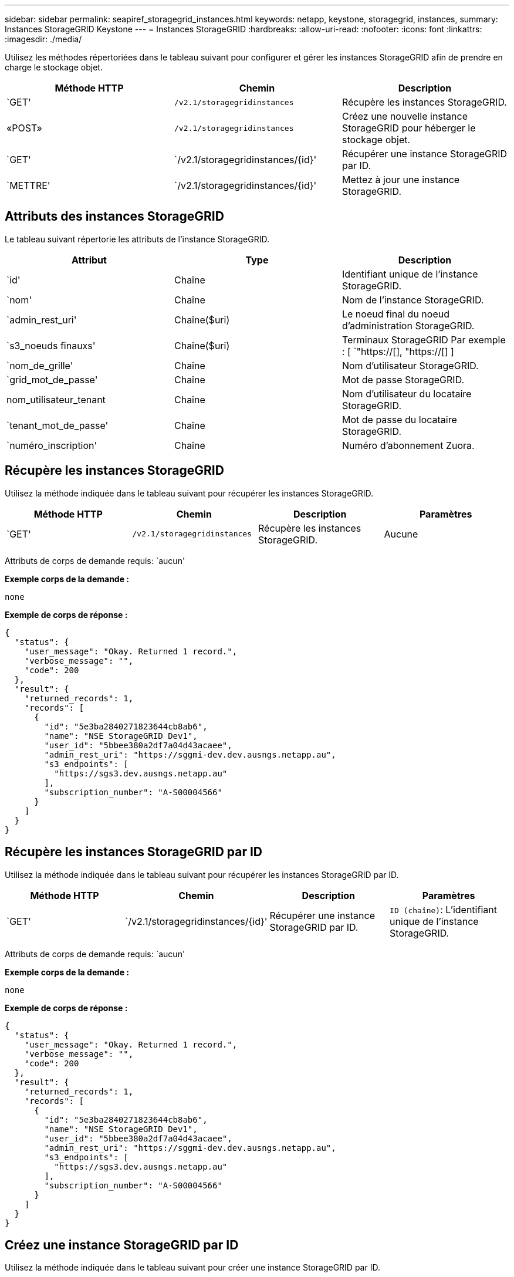 ---
sidebar: sidebar 
permalink: seapiref_storagegrid_instances.html 
keywords: netapp, keystone, storagegrid, instances, 
summary: Instances StorageGRID Keystone 
---
= Instances StorageGRID
:hardbreaks:
:allow-uri-read: 
:nofooter: 
:icons: font
:linkattrs: 
:imagesdir: ./media/


[role="lead"]
Utilisez les méthodes répertoriées dans le tableau suivant pour configurer et gérer les instances StorageGRID afin de prendre en charge le stockage objet.

|===
| Méthode HTTP | Chemin | Description 


| `GET' | `/v2.1/storagegridinstances` | Récupère les instances StorageGRID. 


| «POST» | `/v2.1/storagegridinstances` | Créez une nouvelle instance StorageGRID pour héberger le stockage objet. 


| `GET' | `/v2.1/storagegridinstances/{id}' | Récupérer une instance StorageGRID par ID. 


| `METTRE' | `/v2.1/storagegridinstances/{id}' | Mettez à jour une instance StorageGRID. 
|===


== Attributs des instances StorageGRID

Le tableau suivant répertorie les attributs de l'instance StorageGRID.

|===
| Attribut | Type | Description 


| `id' | Chaîne | Identifiant unique de l'instance StorageGRID. 


| `nom' | Chaîne | Nom de l'instance StorageGRID. 


| `admin_rest_uri' | Chaîne($uri) | Le noeud final du noeud d'administration StorageGRID. 


| `s3_noeuds finauxs' | Chaîne($uri) | Terminaux StorageGRID Par exemple : [ `"https://[], "https://[] ] 


| `nom_de_grille' | Chaîne | Nom d'utilisateur StorageGRID. 


| `grid_mot_de_passe' | Chaîne | Mot de passe StorageGRID. 


| nom_utilisateur_tenant | Chaîne | Nom d'utilisateur du locataire StorageGRID. 


| `tenant_mot_de_passe' | Chaîne | Mot de passe du locataire StorageGRID. 


| `numéro_inscription' | Chaîne | Numéro d'abonnement Zuora. 
|===


== Récupère les instances StorageGRID

Utilisez la méthode indiquée dans le tableau suivant pour récupérer les instances StorageGRID.

|===
| Méthode HTTP | Chemin | Description | Paramètres 


| `GET' | `/v2.1/storagegridinstances` | Récupère les instances StorageGRID. | Aucune 
|===
Attributs de corps de demande requis: `aucun'

*Exemple corps de la demande :*

....
none
....
*Exemple de corps de réponse :*

....
{
  "status": {
    "user_message": "Okay. Returned 1 record.",
    "verbose_message": "",
    "code": 200
  },
  "result": {
    "returned_records": 1,
    "records": [
      {
        "id": "5e3ba2840271823644cb8ab6",
        "name": "NSE StorageGRID Dev1",
        "user_id": "5bbee380a2df7a04d43acaee",
        "admin_rest_uri": "https://sggmi-dev.dev.ausngs.netapp.au",
        "s3_endpoints": [
          "https://sgs3.dev.ausngs.netapp.au"
        ],
        "subscription_number": "A-S00004566"
      }
    ]
  }
}
....


== Récupère les instances StorageGRID par ID

Utilisez la méthode indiquée dans le tableau suivant pour récupérer les instances StorageGRID par ID.

|===
| Méthode HTTP | Chemin | Description | Paramètres 


| `GET' | `/v2.1/storagegridinstances/{id}' | Récupérer une instance StorageGRID par ID. | `ID (chaîne)`: L'identifiant unique de l'instance StorageGRID. 
|===
Attributs de corps de demande requis: `aucun'

*Exemple corps de la demande :*

....
none
....
*Exemple de corps de réponse :*

....
{
  "status": {
    "user_message": "Okay. Returned 1 record.",
    "verbose_message": "",
    "code": 200
  },
  "result": {
    "returned_records": 1,
    "records": [
      {
        "id": "5e3ba2840271823644cb8ab6",
        "name": "NSE StorageGRID Dev1",
        "user_id": "5bbee380a2df7a04d43acaee",
        "admin_rest_uri": "https://sggmi-dev.dev.ausngs.netapp.au",
        "s3_endpoints": [
          "https://sgs3.dev.ausngs.netapp.au"
        ],
        "subscription_number": "A-S00004566"
      }
    ]
  }
}
....


== Créez une instance StorageGRID par ID

Utilisez la méthode indiquée dans le tableau suivant pour créer une instance StorageGRID par ID.

|===
| Méthode HTTP | Chemin | Description | Paramètres 


| «POST» | `/v2.1/storagegridinstances/{id}' | Récupérer une instance StorageGRID par ID. | `ID (chaîne):` l'identifiant unique de l'instance StorageGRID. 
|===
Attributs de corps de demande requis: `aucun'

*Exemple corps de la demande :*

....
{
  "name": "Grid1",
  "admin_rest_uri": "https://examplegrid.com",
  "s3_endpoints": [
    "https://s3.examplegrid.com",
    "https://s3.location.company.com"
  ],
  "grid_username": "root",
  "grid_password": "string",
  "tenant_username": "root",
  "tenant_password": "string",
  "subscription_number": "A-S00003969"
}
....
*Exemple de corps de réponse :*

....
{
  "status": {
    "user_message": "string",
    "verbose_message": "string",
    "code": "string"
  },
  "result": {
    "returned_records": 1,
    "records": [
      {
        "id": "5d2fb0fb4f47df00015274e3",
        "name": "Grid1",
        "admin_rest_uri": "https://examplegrid.com",
        "user_id": "5d2fb0fb4f47df00015274e3",
        "s3_endpoints": [
          "https://s3.examplegrid.com",
          "https://s3.location.company.com"
        ],
        "subscription_number": "A-S00003969"
      }
    ]
  }
}
....


== Modifiez une instance StorageGRID par ID

Utilisez la méthode indiquée dans le tableau suivant pour modifier l'ID d'une instance StorageGRID.

|===
| Méthode HTTP | Chemin | Description | Paramètres 


| `METTRE' | `/v2.1/storagegridinstances/{id}' | Modifiez une instance StorageGRID par ID. | `ID (chaîne)`: L'identifiant unique de l'instance StorageGRID. 
|===
Attributs de corps de demande requis : `aucun'

*Exemple corps de la demande :*

....
{
  "name": "Grid1",
  "admin_rest_uri": "https://examplegrid.com",
  "s3_endpoints": [
    "https://s3.examplegrid.com",
    "https://s3.location.company.com"
  ],
  "grid_username": "root",
  "grid_password": "string",
  "tenant_username": "root",
  "tenant_password": "string",
  "subscription_number": "A-S00003969"
....
*Exemple de corps de réponse :*

....
{
  "status": {
    "user_message": "string",
    "verbose_message": "string",
    "code": "string"
  },
  "result": {
    "returned_records": 1,
    "records": [
      {
        "id": "5d2fb0fb4f47df00015274e3",
        "name": "Grid1",
        "admin_rest_uri": "https://examplegrid.com",
        "user_id": "5d2fb0fb4f47df00015274e3",
        "s3_endpoints": [
          "https://s3.examplegrid.com",
          "https://s3.location.company.com"
        ],
        "subscription_number": "A-S00003969"
      }
    ]
  }
}
....